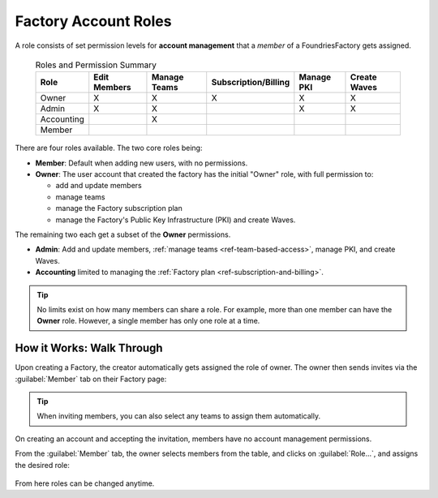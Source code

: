 .. _ref-account-roles:

Factory Account Roles
=====================

A role consists of set permission levels for **account management** that a *member* of a FoundriesFactory gets assigned.

 .. csv-table:: Roles and Permission Summary
   :header: "Role", "Edit Members", "Manage Teams", "Subscription/Billing", "Manage PKI", "Create Waves"

   "Owner", "X", "X", "X", "X", "X"
   "Admin", "X", "X", ,"X", "X"
   "Accounting", , "X", , ,
   "Member", , , , ,
   
There are four roles available. The two core roles being:

* **Member**: Default when adding new users, with no permissions.
* **Owner**: The user account that created the factory has the initial "Owner" role, with full permission to:
  
  - add and update members
  - manage teams
  - manage the Factory subscription plan
  - manage the Factory's Public Key Infrastructure (PKI) and create Waves.
  
The remaining two each get a subset of the **Owner** permissions.

* **Admin**: Add and update members, :ref:`manage teams <ref-team-based-access>`, manage PKI, and create Waves.
* **Accounting** limited to managing the :ref:`Factory plan <ref-subscription-and-billing>`.

.. tip::
    No limits exist on how many members can share a role.
    For example, more than one member can have the **Owner** role.
    However, a single member has only one role at a time.


How it Works: Walk Through
--------------------------

Upon creating a Factory, the creator automatically gets assigned the role of owner.
The owner then sends invites via the :guilabel:`Member` tab on their Factory page:

.. figure:: /_static/userguide/account-management/invite-members.png
   :align: center
   :alt: sending member invites

.. tip::
   When inviting members, you can also select any teams to assign them automatically.

On creating an account and accepting the invitation, members have no account management permissions.

From the :guilabel:`Member` tab, the owner selects members from the table, and clicks on :guilabel:`Role...`,
and assigns the desired role:

.. figure:: /_static/userguide/account-management/member-list.png
   :align: center
   :alt: UI, changing member role

From here roles can be changed anytime.

.. seealso::
   :ref:`Team Based Factory Access <ref-team-based-access>` for permissions related to development and device management.
  
